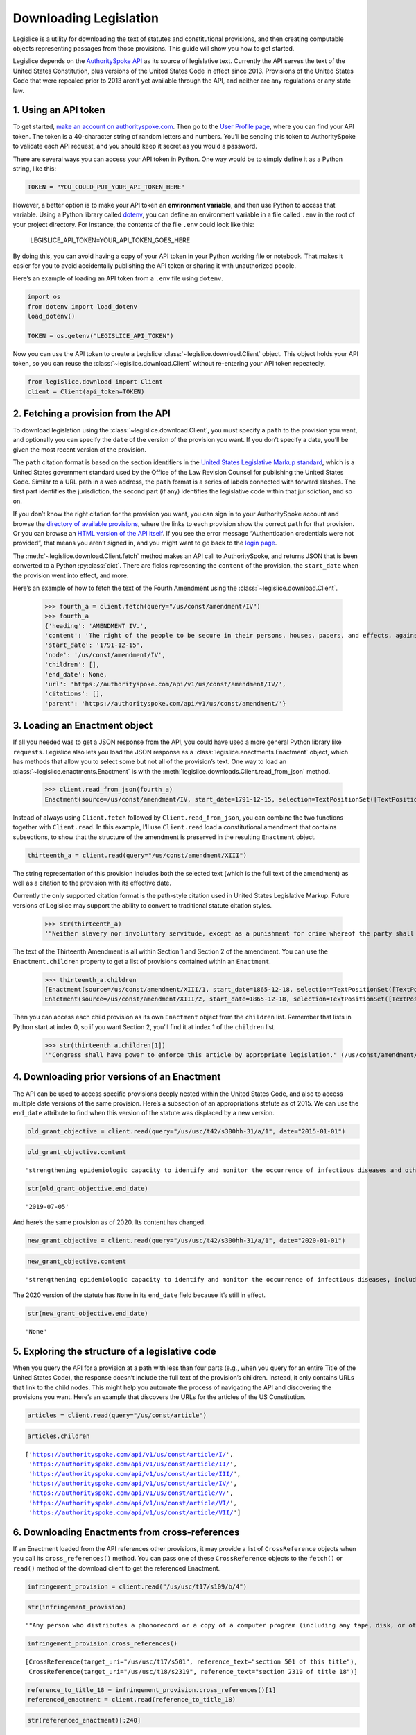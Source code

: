 .. _downloading:

Downloading Legislation
=======================================

Legislice is a utility for downloading the text of statutes and
constitutional provisions, and then creating computable objects
representing passages from those provisions. This guide will show you
how to get started.

Legislice depends on the `AuthoritySpoke
API <https://authorityspoke.com/>`__ as its source of legislative text.
Currently the API serves the text of the United States Constitution,
plus versions of the United States Code in effect since 2013. Provisions
of the United States Code that were repealed prior to 2013 aren’t yet
available through the API, and neither are any regulations or any state
law.

1. Using an API token
---------------------

To get started, `make an account on
authorityspoke.com <https://authorityspoke.com/account/signup/>`__. Then
go to the `User Profile
page <https://authorityspoke.com/account/profile/>`__, where you can
find your API token. The token is a 40-character string of random
letters and numbers. You’ll be sending this token to AuthoritySpoke to
validate each API request, and you should keep it secret as you would a
password.

There are several ways you can access your API token in Python. One way
would be to simply define it as a Python string, like this:

.. code:: ipython3

    TOKEN = "YOU_COULD_PUT_YOUR_API_TOKEN_HERE"

However, a better option is to make your API token an **environment
variable**, and then use Python to access that variable. Using a Python
library called `dotenv <https://pypi.org/project/python-dotenv/>`__, you
can define an environment variable in a file called ``.env`` in the root
of your project directory. For instance, the contents of the file
``.env`` could look like this:

   LEGISLICE_API_TOKEN=YOUR_API_TOKEN_GOES_HERE

By doing this, you can avoid having a copy of your API token in your
Python working file or notebook. That makes it easier for you to avoid
accidentally publishing the API token or sharing it with unauthorized
people.

Here’s an example of loading an API token from a ``.env`` file using
``dotenv``.

.. code:: ipython3

    import os
    from dotenv import load_dotenv
    load_dotenv()

    TOKEN = os.getenv("LEGISLICE_API_TOKEN")

Now you can use the API token to create a Legislice :class:`~legislice.download.Client` object.
This object holds your API token, so you can reuse the :class:`~legislice.download.Client`
without re-entering your API token repeatedly.

.. code:: ipython3

    from legislice.download import Client
    client = Client(api_token=TOKEN)

2. Fetching a provision from the API
------------------------------------

To download legislation using the :class:`~legislice.download.Client`, you must specify a
``path`` to the provision you want, and optionally you can specify the
``date`` of the version of the provision you want. If you don’t specify
a date, you’ll be given the most recent version of the provision.

The ``path`` citation format is based on the section identifiers in the
`United States Legislative Markup
standard <https://uscode.house.gov/download/resources/USLM-User-Guide.pdf>`__,
which is a United States government standard used by the Office of the
Law Revision Counsel for publishing the United States Code. Similar to a
URL path in a web address, the ``path`` format is a series of labels
connected with forward slashes. The first part identifies the
jurisdiction, the second part (if any) identifies the legislative code
within that jurisdiction, and so on.

If you don’t know the right citation for the provision you want, you can
sign in to your AuthoritySpoke account and
browse the `directory of available
provisions <https://authorityspoke.com/legislice/>`__, where the links
to each provision show the correct ``path`` for that provision. Or you can browse an `HTML
version of the API itself <https://authorityspoke.com/api/v1/>`__. If
you see the error message “Authentication credentials were not
provided”, that means you aren’t signed in, and you might want to go
back to the `login page <https://authorityspoke.com/account/login/>`__.

The :meth:`~legislice.download.Client.fetch` method makes an API call to AuthoritySpoke, and
returns JSON that is been converted to a Python :py:class:`dict`. There are
fields representing the ``content`` of the provision, the ``start_date``
when the provision went into effect, and more.

Here’s an example of how to fetch the text of the Fourth Amendment using
the :class:`~legislice.download.Client`.

    >>> fourth_a = client.fetch(query="/us/const/amendment/IV")
    >>> fourth_a
    {'heading': 'AMENDMENT IV.',
    'content': 'The right of the people to be secure in their persons, houses, papers, and effects, against unreasonable searches and seizures, shall not be violated, and no Warrants shall issue, but upon probable cause, supported by Oath or affirmation, and particularly describing the place to be searched, and the persons or things to be seized.',
    'start_date': '1791-12-15',
    'node': '/us/const/amendment/IV',
    'children': [],
    'end_date': None,
    'url': 'https://authorityspoke.com/api/v1/us/const/amendment/IV/',
    'citations': [],
    'parent': 'https://authorityspoke.com/api/v1/us/const/amendment/'}



3. Loading an Enactment object
------------------------------

If all you needed was to get a JSON response from the API, you could
have used a more general Python library like ``requests``. Legislice
also lets you load the JSON response as a :class:`legislice.enactments.Enactment` object, which
has methods that allow you to select some but not all of the provision’s
text. One way to load an :class:`~legislice.enactments.Enactment` is with the
:meth:`legislice.downloads.Client.read_from_json` method.

    >>> client.read_from_json(fourth_a)
    Enactment(source=/us/const/amendment/IV, start_date=1791-12-15, selection=TextPositionSet([TextPositionSelector[0, 332)]))



Instead of always using ``Client.fetch`` followed by
``Client.read_from_json``, you can combine the two functions together
with ``Client.read``. In this example, I’ll use ``Client.read`` load a
constitutional amendment that contains subsections, to show that the
structure of the amendment is preserved in the resulting ``Enactment``
object.

.. code:: ipython3

    thirteenth_a = client.read(query="/us/const/amendment/XIII")

The string representation of this provision includes both the selected
text (which is the full text of the amendment) as well as a citation to
the provision with its effective date.

Currently the only supported citation format is the path-style citation
used in United States Legislative Markup. Future versions of Legislice
may support the ability to convert to traditional statute citation
styles.

    >>> str(thirteenth_a)
    '"Neither slavery nor involuntary servitude, except as a punishment for crime whereof the party shall have been duly convicted, shall exist within the United States, or any place subject to their jurisdiction. Congress shall have power to enforce this article by appropriate legislation." (/us/const/amendment/XIII 1865-12-18)'

The text of the Thirteenth Amendment is all within Section 1 and Section
2 of the amendment. You can use the ``Enactment.children`` property to
get a list of provisions contained within an ``Enactment``.

    >>> thirteenth_a.children
    [Enactment(source=/us/const/amendment/XIII/1, start_date=1865-12-18, selection=TextPositionSet([TextPositionSelector[0, 207)])),
    Enactment(source=/us/const/amendment/XIII/2, start_date=1865-12-18, selection=TextPositionSet([TextPositionSelector[0, 77)]))]



Then you can access each child provision as its own ``Enactment`` object
from the ``children`` list. Remember that lists in Python start at index
0, so if you want Section 2, you’ll find it at index 1 of the
``children`` list.

    >>> str(thirteenth_a.children[1])
    '"Congress shall have power to enforce this article by appropriate legislation." (/us/const/amendment/XIII/2 1865-12-18)'



4. Downloading prior versions of an Enactment
---------------------------------------------

The API can be used to access specific provisions deeply nested within
the United States Code, and also to access multiple date versions of the
same provision. Here’s a subsection of an appropriations statute as of
2015. We can use the ``end_date`` attribute to find when this version of
the statute was displaced by a new version.

.. code:: ipython3

    old_grant_objective = client.read(query="/us/usc/t42/s300hh-31/a/1", date="2015-01-01")

.. code:: ipython3

    old_grant_objective.content




.. parsed-literal::

    'strengthening epidemiologic capacity to identify and monitor the occurrence of infectious diseases and other conditions of public health importance;'



.. code:: ipython3

    str(old_grant_objective.end_date)




.. parsed-literal::

    '2019-07-05'



And here’s the same provision as of 2020. Its content has changed.

.. code:: ipython3

    new_grant_objective = client.read(query="/us/usc/t42/s300hh-31/a/1", date="2020-01-01")

.. code:: ipython3

    new_grant_objective.content




.. parsed-literal::

    'strengthening epidemiologic capacity to identify and monitor the occurrence of infectious diseases, including mosquito and other vector-borne diseases, and other conditions of public health importance;'



The 2020 version of the statute has ``None`` in its ``end_date`` field
because it’s still in effect.

.. code:: ipython3

    str(new_grant_objective.end_date)




.. parsed-literal::

    'None'



5. Exploring the structure of a legislative code
------------------------------------------------

When you query the API for a provision at a path with less than four
parts (e.g., when you query for an entire Title of the United States
Code), the response doesn’t include the full text of the provision’s
children. Instead, it only contains URLs that link to the child nodes.
This might help you automate the process of navigating the API and
discovering the provisions you want. Here’s an example that discovers
the URLs for the articles of the US Constitution.

.. code:: ipython3

    articles = client.read(query="/us/const/article")

.. code:: ipython3

    articles.children




.. parsed-literal::

    ['https://authorityspoke.com/api/v1/us/const/article/I/',
     'https://authorityspoke.com/api/v1/us/const/article/II/',
     'https://authorityspoke.com/api/v1/us/const/article/III/',
     'https://authorityspoke.com/api/v1/us/const/article/IV/',
     'https://authorityspoke.com/api/v1/us/const/article/V/',
     'https://authorityspoke.com/api/v1/us/const/article/VI/',
     'https://authorityspoke.com/api/v1/us/const/article/VII/']



6. Downloading Enactments from cross-references
-----------------------------------------------

If an Enactment loaded from the API references other provisions, it may
provide a list of ``CrossReference`` objects when you call its
``cross_references()`` method. You can pass one of these
``CrossReference`` objects to the ``fetch()`` or ``read()`` method of
the download client to get the referenced Enactment.

.. code:: ipython3

    infringement_provision = client.read("/us/usc/t17/s109/b/4")

.. code:: ipython3

    str(infringement_provision)




.. parsed-literal::

    '"Any person who distributes a phonorecord or a copy of a computer program (including any tape, disk, or other medium embodying such program) in violation of paragraph (1) is an infringer of copyright under section 501 of this title and is subject to the remedies set forth in sections 502, 503, 504, and 505. Such violation shall not be a criminal offense under section 506 or cause such person to be subject to the criminal penalties set forth in section 2319 of title 18." (/us/usc/t17/s109/b/4 2013-07-18)'



.. code:: ipython3

    infringement_provision.cross_references()




.. parsed-literal::

    [CrossReference(target_uri="/us/usc/t17/s501", reference_text="section 501 of this title"),
     CrossReference(target_uri="/us/usc/t18/s2319", reference_text="section 2319 of title 18")]



.. code:: ipython3

    reference_to_title_18 = infringement_provision.cross_references()[1]
    referenced_enactment = client.read(reference_to_title_18)

.. code:: ipython3

    str(referenced_enactment)[:240]




.. parsed-literal::

    '"Any person who violates section 506(a) (relating to criminal offenses) of title 17 shall be punished as provided in subsections (b), (c), and (d) and such penalties shall be in addition to any other provisions of title 17 or any other law.'



An important caveat for this feature is that the return value of the
``cross_references()`` method will only be populated with internal links
that have been marked up in the United States Legislative Markup XML
published by the legislature. Unfortunately, some parts of the United
States Code don’t include any link markup when making references to
other legislation.
